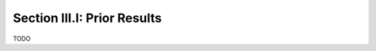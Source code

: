 .. _palindromics-section-iii-i:

Section III.I: Prior Results
============================

.. .................................................................................

TODO

.. .................................................................................